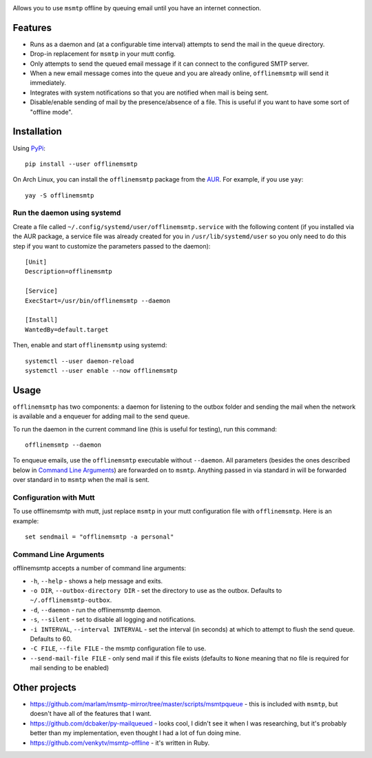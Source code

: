 .. image:: https://gitlab.com/sumner/offlinemsmtp/raw/master/logo/logo.png
   :width: 50%
   :align: center
   :alt: offlinemsmtp

Allows you to use ``msmtp`` offline by queuing email until you have an internet
connection.

Features
--------

* Runs as a daemon and (at a configurable time interval) attempts to send the
  mail in the queue directory.
* Drop-in replacement for ``msmtp`` in your mutt config.
* Only attempts to send the queued email message if it can connect to the
  configured SMTP server.
* When a new email message comes into the queue and you are already online,
  ``offlinemsmtp`` will send it immediately.
* Integrates with system notifications so that you are notified when mail is
  being sent.
* Disable/enable sending of mail by the presence/absence of a file. This is
  useful if you want to have some sort of "offline mode".

Installation
------------

Using PyPi_::

    pip install --user offlinemsmtp

On Arch Linux, you can install the ``offlinemsmtp`` package from the AUR_. For
example, if you use ``yay``::

    yay -S offlinemsmtp

.. _PyPi: https://pypi.org/project/offlinemsmtp/
.. _AUR: https://aur.archlinux.org/packages/offlinemsmtp/

Run the daemon using systemd
^^^^^^^^^^^^^^^^^^^^^^^^^^^^

Create a file called ``~/.config/systemd/user/offlinemsmtp.service`` with the
following content (if you installed via the AUR package, a service file was
already created for you in ``/usr/lib/systemd/user`` so you only need to do this
step if you want to customize the parameters passed to the daemon)::

    [Unit]
    Description=offlinemsmtp

    [Service]
    ExecStart=/usr/bin/offlinemsmtp --daemon

    [Install]
    WantedBy=default.target

Then, enable and start ``offlinemsmtp`` using systemd::

    systemctl --user daemon-reload
    systemctl --user enable --now offlinemsmtp

Usage
-----

``offlinemsmtp`` has two components: a daemon for listening to the outbox folder
and sending the mail when the network is available and a enqueuer for adding
mail to the send queue.

To run the daemon in the current command line (this is useful for testing), run
this command::

    offlinemsmtp --daemon

To enqueue emails, use the ``offlinemsmtp`` executable without ``--daemon``. All
parameters (besides the ones described below in `Command Line Arguments`_) are
forwarded on to ``msmtp``. Anything passed in via standard in will be forwarded
over standard in to ``msmtp`` when the mail is sent.

Configuration with Mutt
^^^^^^^^^^^^^^^^^^^^^^^

To use offlinemsmtp with mutt, just replace ``msmtp`` in your mutt configuration
file with ``offlinemsmtp``. Here is an example::

    set sendmail = "offlinemsmtp -a personal"

Command Line Arguments
^^^^^^^^^^^^^^^^^^^^^^

offlinemsmtp accepts a number of command line arguments:

- ``-h``, ``--help`` - shows a help message and exits.
- ``-o DIR``, ``--outbox-directory DIR`` - set the directory to use as the
  outbox. Defaults to ``~/.offlinemsmtp-outbox``.
- ``-d``, ``--daemon`` - run the offlinemsmtp daemon.
- ``-s``, ``--silent`` - set to disable all logging and notifications.
- ``-i INTERVAL``, ``--interval INTERVAL`` - set the interval (in seconds) at
  which to attempt to flush the send queue. Defaults to 60.
- ``-C FILE``, ``--file FILE`` - the msmtp configuration file to use.
- ``--send-mail-file FILE`` - only send mail if this file exists (defaults to
  ``None`` meaning that no file is required for mail sending to be enabled)

Other projects
--------------

- https://github.com/marlam/msmtp-mirror/tree/master/scripts/msmtpqueue - this
  is included with ``msmtp``, but doesn't have all of the features that I want.
- https://github.com/dcbaker/py-mailqueued - looks cool, I didn't see it when I
  was researching, but it's probably better than my implementation, even thought
  I had a lot of fun doing mine.
- https://github.com/venkytv/msmtp-offline - it's written in Ruby.
